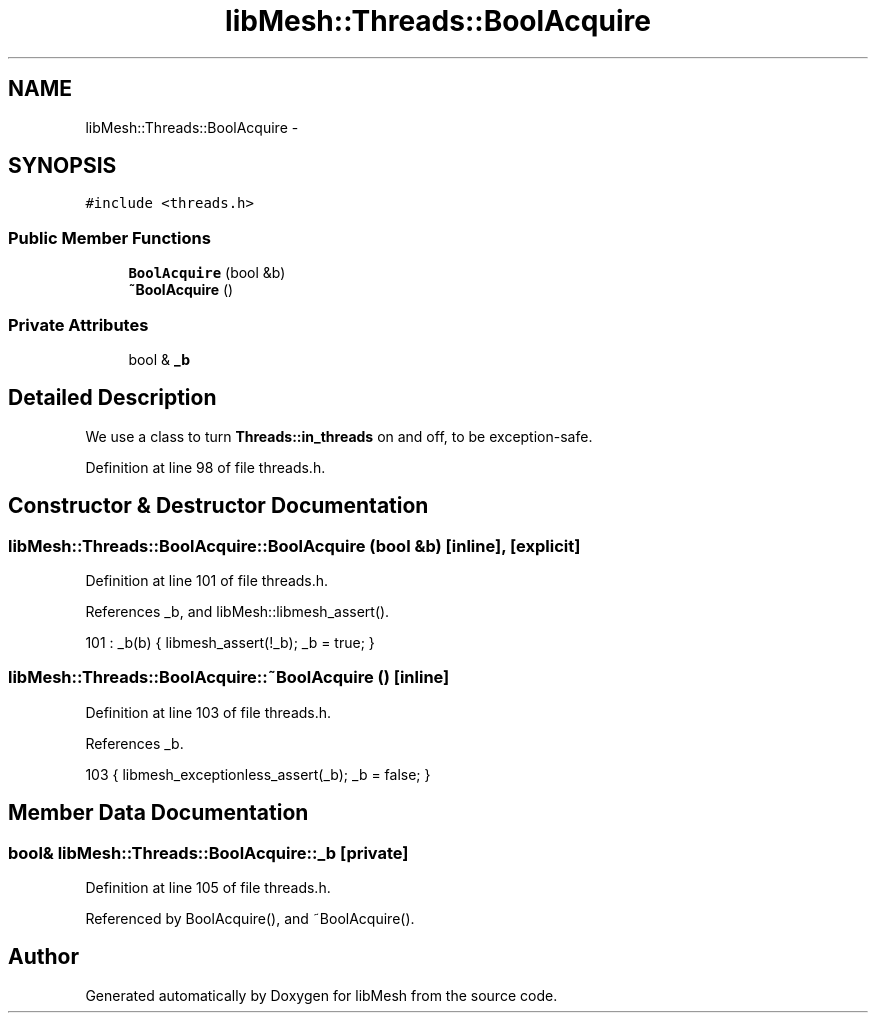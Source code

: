 .TH "libMesh::Threads::BoolAcquire" 3 "Tue May 6 2014" "libMesh" \" -*- nroff -*-
.ad l
.nh
.SH NAME
libMesh::Threads::BoolAcquire \- 
.SH SYNOPSIS
.br
.PP
.PP
\fC#include <threads\&.h>\fP
.SS "Public Member Functions"

.in +1c
.ti -1c
.RI "\fBBoolAcquire\fP (bool &b)"
.br
.ti -1c
.RI "\fB~BoolAcquire\fP ()"
.br
.in -1c
.SS "Private Attributes"

.in +1c
.ti -1c
.RI "bool & \fB_b\fP"
.br
.in -1c
.SH "Detailed Description"
.PP 
We use a class to turn \fBThreads::in_threads\fP on and off, to be exception-safe\&. 
.PP
Definition at line 98 of file threads\&.h\&.
.SH "Constructor & Destructor Documentation"
.PP 
.SS "libMesh::Threads::BoolAcquire::BoolAcquire (bool &b)\fC [inline]\fP, \fC [explicit]\fP"

.PP
Definition at line 101 of file threads\&.h\&.
.PP
References _b, and libMesh::libmesh_assert()\&.
.PP
.nf
101 : _b(b) { libmesh_assert(!_b); _b = true; }
.fi
.SS "libMesh::Threads::BoolAcquire::~BoolAcquire ()\fC [inline]\fP"

.PP
Definition at line 103 of file threads\&.h\&.
.PP
References _b\&.
.PP
.nf
103 { libmesh_exceptionless_assert(_b); _b = false; }
.fi
.SH "Member Data Documentation"
.PP 
.SS "bool& libMesh::Threads::BoolAcquire::_b\fC [private]\fP"

.PP
Definition at line 105 of file threads\&.h\&.
.PP
Referenced by BoolAcquire(), and ~BoolAcquire()\&.

.SH "Author"
.PP 
Generated automatically by Doxygen for libMesh from the source code\&.
